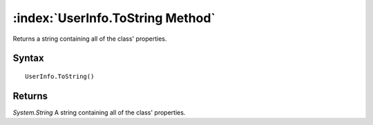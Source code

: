 :index:`UserInfo.ToString Method`
=================================

Returns a string containing all of the class' properties.

Syntax
------

::

	UserInfo.ToString()

Returns
-------

*System.String* A string containing all of the class' properties.
